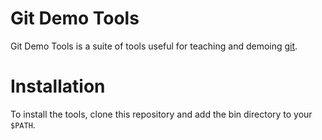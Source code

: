 #+AUTHOR: Daniel Persson
#+EMAIL: daniel@silvertejp.org

* Git Demo Tools
  Git Demo Tools is a suite of tools useful for teaching and demoing
  [[https://git-scm.com/][git]].

* Installation
  To install the tools, clone this repository and add the bin
  directory to your =$PATH=.
